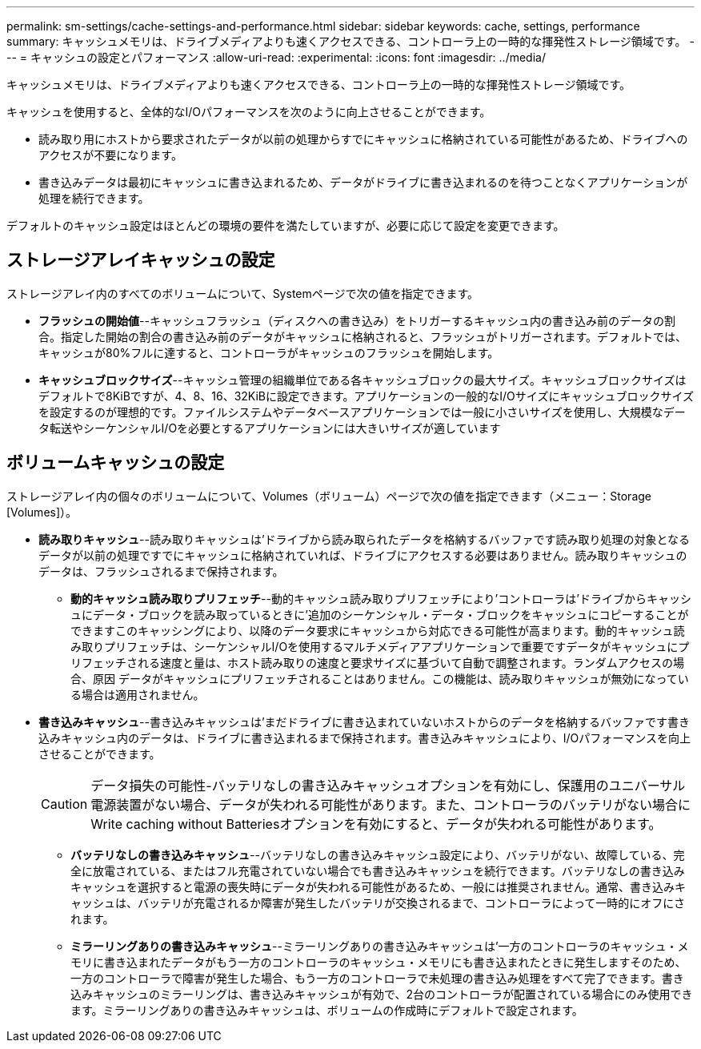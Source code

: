 ---
permalink: sm-settings/cache-settings-and-performance.html 
sidebar: sidebar 
keywords: cache, settings, performance 
summary: キャッシュメモリは、ドライブメディアよりも速くアクセスできる、コントローラ上の一時的な揮発性ストレージ領域です。 
---
= キャッシュの設定とパフォーマンス
:allow-uri-read: 
:experimental: 
:icons: font
:imagesdir: ../media/


[role="lead"]
キャッシュメモリは、ドライブメディアよりも速くアクセスできる、コントローラ上の一時的な揮発性ストレージ領域です。

キャッシュを使用すると、全体的なI/Oパフォーマンスを次のように向上させることができます。

* 読み取り用にホストから要求されたデータが以前の処理からすでにキャッシュに格納されている可能性があるため、ドライブへのアクセスが不要になります。
* 書き込みデータは最初にキャッシュに書き込まれるため、データがドライブに書き込まれるのを待つことなくアプリケーションが処理を続行できます。


デフォルトのキャッシュ設定はほとんどの環境の要件を満たしていますが、必要に応じて設定を変更できます。



== ストレージアレイキャッシュの設定

ストレージアレイ内のすべてのボリュームについて、Systemページで次の値を指定できます。

* *フラッシュの開始値*--キャッシュフラッシュ（ディスクへの書き込み）をトリガーするキャッシュ内の書き込み前のデータの割合。指定した開始の割合の書き込み前のデータがキャッシュに格納されると、フラッシュがトリガーされます。デフォルトでは、キャッシュが80%フルに達すると、コントローラがキャッシュのフラッシュを開始します。
* *キャッシュブロックサイズ*--キャッシュ管理の組織単位である各キャッシュブロックの最大サイズ。キャッシュブロックサイズはデフォルトで8KiBですが、4、8、16、32KiBに設定できます。アプリケーションの一般的なI/Oサイズにキャッシュブロックサイズを設定するのが理想的です。ファイルシステムやデータベースアプリケーションでは一般に小さいサイズを使用し、大規模なデータ転送やシーケンシャルI/Oを必要とするアプリケーションには大きいサイズが適しています




== ボリュームキャッシュの設定

ストレージアレイ内の個々のボリュームについて、Volumes（ボリューム）ページで次の値を指定できます（メニュー：Storage [Volumes]）。

* *読み取りキャッシュ*--読み取りキャッシュは'ドライブから読み取られたデータを格納するバッファです読み取り処理の対象となるデータが以前の処理ですでにキャッシュに格納されていれば、ドライブにアクセスする必要はありません。読み取りキャッシュのデータは、フラッシュされるまで保持されます。
+
** *動的キャッシュ読み取りプリフェッチ*--動的キャッシュ読み取りプリフェッチにより'コントローラは'ドライブからキャッシュにデータ・ブロックを読み取っているときに'追加のシーケンシャル・データ・ブロックをキャッシュにコピーすることができますこのキャッシングにより、以降のデータ要求にキャッシュから対応できる可能性が高まります。動的キャッシュ読み取りプリフェッチは、シーケンシャルI/Oを使用するマルチメディアアプリケーションで重要ですデータがキャッシュにプリフェッチされる速度と量は、ホスト読み取りの速度と要求サイズに基づいて自動で調整されます。ランダムアクセスの場合、原因 データがキャッシュにプリフェッチされることはありません。この機能は、読み取りキャッシュが無効になっている場合は適用されません。


* *書き込みキャッシュ*--書き込みキャッシュは'まだドライブに書き込まれていないホストからのデータを格納するバッファです書き込みキャッシュ内のデータは、ドライブに書き込まれるまで保持されます。書き込みキャッシュにより、I/Oパフォーマンスを向上させることができます。
+
[CAUTION]
====
データ損失の可能性-バッテリなしの書き込みキャッシュオプションを有効にし、保護用のユニバーサル電源装置がない場合、データが失われる可能性があります。また、コントローラのバッテリがない場合にWrite caching without Batteriesオプションを有効にすると、データが失われる可能性があります。

====
+
** *バッテリなしの書き込みキャッシュ*--バッテリなしの書き込みキャッシュ設定により、バッテリがない、故障している、完全に放電されている、またはフル充電されていない場合でも書き込みキャッシュを続行できます。バッテリなしの書き込みキャッシュを選択すると電源の喪失時にデータが失われる可能性があるため、一般には推奨されません。通常、書き込みキャッシュは、バッテリが充電されるか障害が発生したバッテリが交換されるまで、コントローラによって一時的にオフにされます。
** *ミラーリングありの書き込みキャッシュ*--ミラーリングありの書き込みキャッシュは'一方のコントローラのキャッシュ・メモリに書き込まれたデータがもう一方のコントローラのキャッシュ・メモリにも書き込まれたときに発生しますそのため、一方のコントローラで障害が発生した場合、もう一方のコントローラで未処理の書き込み処理をすべて完了できます。書き込みキャッシュのミラーリングは、書き込みキャッシュが有効で、2台のコントローラが配置されている場合にのみ使用できます。ミラーリングありの書き込みキャッシュは、ボリュームの作成時にデフォルトで設定されます。




